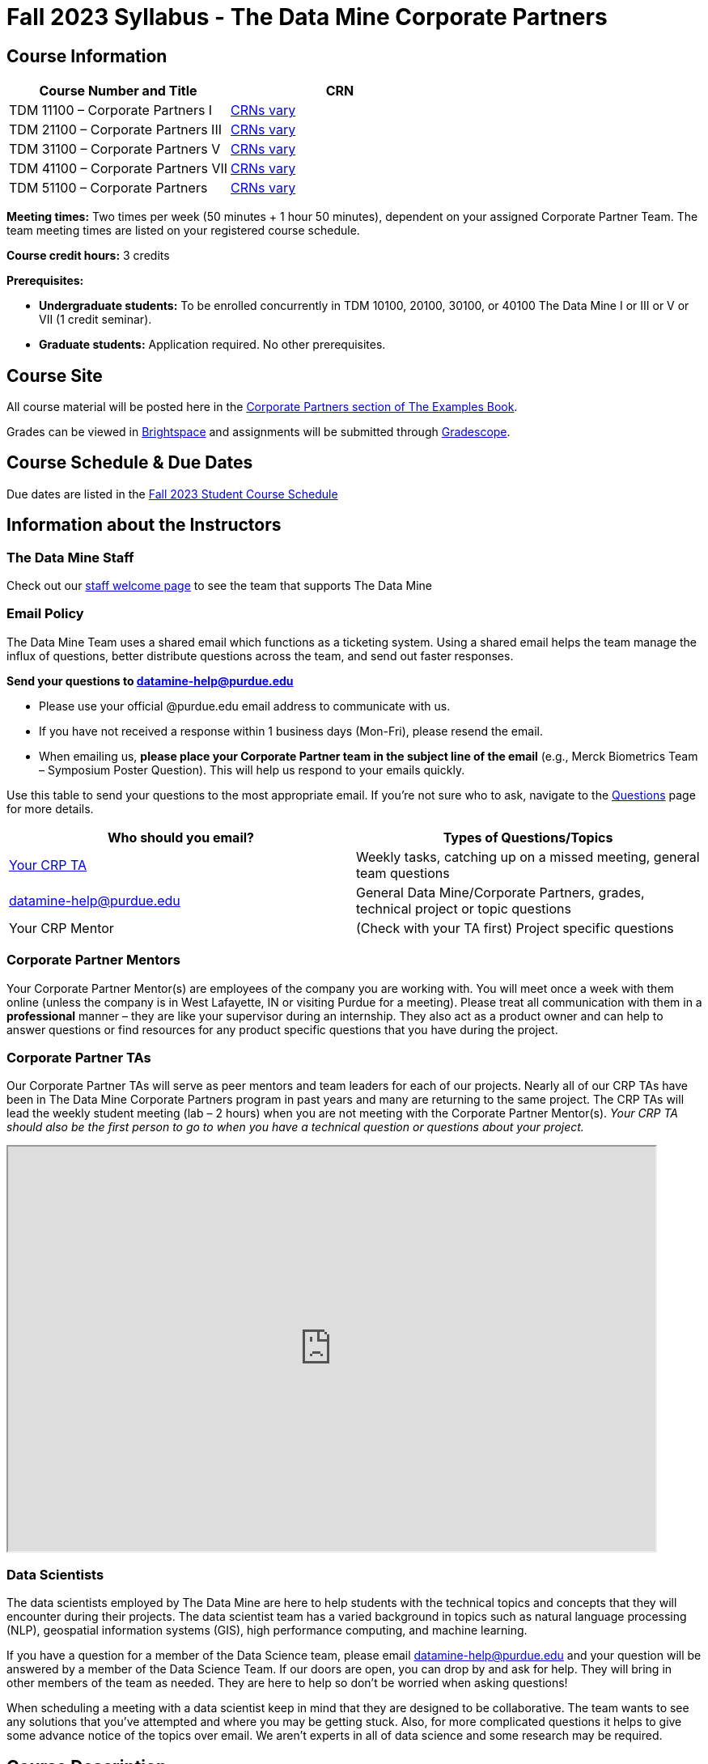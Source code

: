 = Fall 2023 Syllabus - The Data Mine Corporate Partners

// [IMPORTANT]
// ====
// *CONTENT STILL UNDER CONSTRUCTION FOR FALL 2023!!!!*
// ====

== Course Information   
 
[%header,format=csv]
|===
Course Number and Title, CRN
TDM 11100 – Corporate Partners I, link:https://selfservice.mypurdue.purdue.edu/prod/BZWSLCSR.P_Prep_Search?term_in=202410&crn_in=12124[CRNs vary]
TDM 21100 – Corporate Partners III, link:https://selfservice.mypurdue.purdue.edu/prod/BZWSLCSR.P_Prep_Search?term_in=202410&crn_in=14705[CRNs vary]
TDM 31100 – Corporate Partners V, link:https://selfservice.mypurdue.purdue.edu/prod/BZWSLCSR.P_Prep_Search?term_in=202410&crn_in=14699[CRNs vary] 
TDM 41100 – Corporate Partners VII, link:https://selfservice.mypurdue.purdue.edu/prod/BZWSLCSR.P_Prep_Search?term_in=202410&crn_in=14733[CRNs vary]
TDM 51100 – Corporate Partners, link:https://selfservice.mypurdue.purdue.edu/prod/BZWSLCSR.P_Prep_Search?term_in=202410&crn_in=15789[CRNs vary] 

|===

*Meeting times:* Two times per week (50 minutes + 1 hour 50 minutes), dependent on your assigned Corporate Partner Team. The team meeting times are listed on your registered course schedule. 

*Course credit hours:* 3 credits

*Prerequisites:*

* *Undergraduate students:* To be enrolled concurrently in TDM 10100, 20100, 30100, or 40100 The Data Mine I or III or V or VII (1 credit seminar).

* *Graduate students:* Application required. No other prerequisites.

== Course Site
All course material will be posted here in the xref:fall2023/introduction.adoc[Corporate Partners section of The Examples Book]. 

Grades can be viewed in link:https://purdue.brightspace.com/[Brightspace] and assignments will be submitted through link:https://www.gradescope.com/[Gradescope]. 

== Course Schedule & Due Dates

Due dates are listed in the xref:fall2023/schedule.adoc[Fall 2023 Student Course Schedule]

== Information about the Instructors 

=== The Data Mine Staff

Check out our link:https://datamine.purdue.edu/about/welcome.html[staff welcome page] to see the team that supports The Data Mine


=== Email Policy

The Data Mine Team uses a shared email which functions as a ticketing system. Using a shared email helps the team manage the influx of questions, better distribute questions across the team, and send out faster responses. 

*Send your questions to datamine-help@purdue.edu* 

* Please use your official @purdue.edu email address to communicate with us. 
* If you have not received a response within 1 business days (Mon-Fri), please resend the email. 
* When emailing us, *please place your Corporate Partner team in the subject line of the email* (e.g., Merck Biometrics Team – Symposium Poster Question). This will help us respond to your emails quickly.

Use this table to send your questions to the most appropriate email. If you're not sure who to ask, navigate to the link:https://the-examples-book.com/crp/students/questions[Questions] page for more details. 

[%header,format=csv]
|===
Who should you email?, Types of Questions/Topics
"<<Corporate Partner TAs, Your CRP TA>>", "Weekly tasks, catching up on a missed meeting, general team questions"
datamine-help@purdue.edu, "General Data Mine/Corporate Partners, grades, technical project or topic questions"
Your CRP Mentor, (Check with your TA first) Project specific questions

|===



=== Corporate Partner Mentors
Your Corporate Partner Mentor(s) are employees of the company you are working with. You will meet once a week with them online (unless the company is in West Lafayette, IN or visiting Purdue for a meeting). Please treat all communication with them in a *professional* manner – they are like your supervisor during an internship. They also act as a product owner and can help to answer questions or find resources for any product specific questions that you have during the project.

=== Corporate Partner TAs
Our Corporate Partner TAs will serve as peer mentors and team leaders for each of our projects. Nearly all of our CRP TAs have been in The Data Mine Corporate Partners program in past years and many are returning to the same project. The CRP TAs will lead the weekly student meeting (lab – 2 hours) when you are not meeting with the Corporate Partner Mentor(s). _Your CRP TA should also be the first person to go to when you have a technical question or questions about your project._

//link here to google sheet with tas
//team, ta name, ta email


++++
<iframe width="800" height="500" scrolling="yes" src="https://docs.google.com/spreadsheets/d/e/2PACX-1vSKwegYDTYpQv6yZD4oTJo8N-9S6YSDEHyTVKPfo6loKqK3DSrTrFZb-lnnZUWtqIP-v2Oqh1ta1arB/pubhtml?widget=true&amp;headers=false"></iframe> 
++++

=== Data Scientists 

The data scientists employed by The Data Mine are here to help students with the technical topics and concepts that they will encounter during their projects. The data scientist team has a varied background in topics such as natural language processing (NLP), geospatial information systems (GIS), high performance computing, and machine learning.

If you have a question for a member of the Data Science team, please email datamine-help@purdue.edu and your question will be answered by a member of the Data Science Team. If our doors are open, you can drop by and ask for help. They will bring in other members of the team as needed. They are here to help so don’t be worried when asking questions!

When scheduling a meeting with a data scientist keep in mind that they are designed to be collaborative. The team wants to see any solutions that you’ve attempted and where you may be getting stuck. Also, for more complicated questions it helps to give some advance notice of the topics over email. We aren’t experts in all of data science and some research may be required. 

== Course Description
Students in The Data Mine Corporate Partners Learning Community will work in interdisciplinary teams with Corporate Partner Mentors on a variety of data-driven projects.  They will analyze real data related to questions that the Corporate Partner proposes.  Most projects will last for a full academic year (late August through late April), with multiple reports and presentations given more frequently.  The mentor is expected to meet with the students weekly by Microsoft Teams, or (more rarely) in person. Students are expected to actively participate in these meetings and in all individual and group work.  The goal of the course is to help students build impactful industry related skills in data science, visualization, and data engineering. The Data Mine staff also has data scientists who can assist students with technical questions focused on the skills being built and the research conducted. Students can work on real-world industry facing issues that have a high value add for the corporate partner. 

== Learning Outcomes
By the end of this course, you will be able to:

1. Discover and apply data science tools to manage data sets from Corporate Partners through researching, cleaning, processing, analyzing, and visualizing data. 
2. Apply Agile project management methodology to plan task ownership and decision making, collaborate with scrum teams to accomplish the increment during 2-week sprints, review the product backlog, and reflect on areas of success and improvement.  
3. Engage with peers to identify and overcome complex challenges in the data sciences. 
4. Effectively communicate findings of technical research through detailed documentation and team presentations. 
5. Discover professional development opportunities in order to prepare for your career.

== Logistics 

=== Office Hours

The Data Mine staff offer office hours by request. Please email datamine-help@purdue.edu if you need to request a meeting. Students are always welcome to stop by staff offices Monday - Friday in link:https://convergence.discoveryparkdistrict.com/[Convergence] located at 101 Foundry Dr., West Lafayette, IN 47906. 

=== Class/Team Meeting Times

*50-minute team meeting*

This meeting will occur synchronously *online* via MS Teams unless your Corporate Partner Mentors are located in West Lafayette or visiting campus. Online links are shared via a calendar invite at the beginning of the year. You can join this meeting from anywhere, but please follow the xref:student_code_of_conduct.adoc#online-meeting-net-etiquette[“net-etiquette” guidelines] to find a quiet space. 

*1 hour 50-minute student labs* 

This meeting will occur *in person* for all teams. This is dedicated work time with your team members to collaborate on your project and to work as a larger group or as sub-teams. The meetings will be held in *Hillenbrand Residence Hall (HILL)* at 1301 Third Street, West Lafayette, IN 47906 or *Shreve Residence Hall (SHRV)* at 1275 3rd Street, West Lafayette, IN 47906. 


image::Hill_SHRV_CONV_Map.png[Our image, width=792, height=500, loading=lazy, title="Map of campus featuring Hillenbrand (HILL), Streve (SHRV), and Convergence (CONV)"]


=== Required Materials

*	A laptop that can be used for working on the project, group meetings, and presentations
*	Microsoft Suite Products (remember that link:https://www.itap.purdue.edu/services/microsoft-office-365.html[Microsoft Office is free for all students])
    ** MS Teams installed and logged into your Purdue account (You will be invited to join your Corporate Partner MS Team)
*	link:https://purdue.brightspace.com/d2l/login[Brightspace] and link:https://www.gradescope.com/[Gradescope] course pages
*	Access to link:https://the-examples-book.com/starter-guides/data-engineering//rcac/access-setup[Anvil using Purdue Boilerkey]


== Assignments and Grades

=== Late Policy 
We do NOT accept late work, unless there are extenuating circumstances.  

Extenuating circumstances do NOT include:

- Having exams near or on the due date 
- Working on other course projects on or near the due date
- Being sick for a few days on or near the due date
- Traveling for any reason
- Forgetting the due date
- Having technical difficulties (wifi, computer, etc)

All students get *one* dropped sprint report. Using the drop early in the semester does not give you the excuse to ask for another drop or late work later in the semester. 

It is better to submit a partially done report than nothing at all. Partial credit can be earned for work turned in on time. The electronic submission systems also do not allow for late work. 

=== Grade Expectations 
This is a research-type, project-based course, so the majority of your grade for the semester will be determined holistically based on work with Corporate Partners in addition to reports and other assignments per the schedule.  Students will receive their own individual grade, but the success of the group will be a component of that individual grade. 

It is very important to check your @purdue.edu email, Brightspace, Gradescope, and The Examples Book pages frequently! Please review the schedule. More details for each assignment will be available in The Examples Book. 

*Due dates are listed in the xref:fall2023/schedule.adoc[semester schedule.]*

You will need to complete the tasks detailed on each sprint page. The first sprint is covered here:  xref:fall2023/sprint1.adoc[Sprint 1]. Additional tasks specific to your project will be discussed with your CRP Mentor, TA, and team. 

During the last week of fall semester in December, there will be a final presentation to showcase the work you have done throughout the semester and what you plan to accomplish in the spring semester. All Corporate Partner students will be required to make a final presentation with their teams and present it to their Corporate Partner leadership team. More details will be forthcoming and posted in The Examples Book.  

The Data Mine does not conduct an exam during the final exam period. Therefore, Corporate Partner Courses are not required to follow the Quiet Period in the link:https://catalog.purdue.edu/content.php?catoid=15&navoid=18634#academic-calendar[Academic Calendar].

=== Grade Breakdown

[cols="4,2,1"]
|===

2+|*Syllabus Quiz*
>|1%

3+|Read the syllabus and take the quick quiz on Gradescope. You may have the syllabus open while you take the quiz. 

2+|*Agile Training*
>|2%
3+|The Agile training and an Agile quiz are required during the first sprint to learn about project management. 

2+|*Agile 2-week Sprints*
>|60%
3+|Seven 2-week sprints each worth 10% of your grade. Your single lowest sprint grade will be dropped dropped (6 out of 7 sprints count towards your grade). You will turn in reports at the end of each sprint to summarize your work and check in. 

2+|*Corporate Partners Mentor and TA Evaluation*
>|15%

|Mid-Semester Evaluation 
^| 5%
|

|Final Evaluation (cumulative of entire fall 2023 semester)
^| 10%
|

2+|*Final Presentation*
>|20%

|Drafts (practice presentation, draft deliverables)
^| 5%
|

|Final Deliverables & Presentation
^| 15%
|


2+|*Final Report*
>|2%
3+|End of the academic year report to summarize your experience and provide feedback. Submitted on Qualtrics.  

2+|*TOTAL*
>|*100%*


|===

This course will follow the 90-80-70-60 grading scale for A, B, C, D cut-offs.  If you earn a 90.000 in the class, for example, that is a solid A.  +/- grades will be given at the instructor’s discretion below these cut-offs.  If you earn an 89.11 in the class, for example, this may be an A- or a B depending on the course grade distribution at the end of the semester. 

* A: 100.000% – 90.000%
* B: 89.999% – 80.000%
* C: 79.999% – 70.000%
* D: 69.999% – 60.000%
* F: 59.999% – 0.000%

== Agile
xref:agile:introduction.adoc[Click here to view the Agile Training and Resources]


The Data Mine will be applying Agile project management to all of our Corporate Partner projects. Most of our Corporate Partners use Agile methods at their workplace. Agile allows complex projects to be broken down into small manageable tasks that can be assigned to individuals or teams. Agile also has built-in processes that help to enable team communication and collaboration. 

Many corporations utilize Agile in environments from software development to data science. While the specifics of each Agile practice may vary by corporation it is beneficial to understand the high-level architecture of the Agile practices and how they can be beneficial in a team development environment. Agile implementation specifics may differ by team. However, each team will be working toward the same goals focused on the breakdown and accomplishment of work tasks and the constant open collaboration between team members. 

To become more familiar with Agile methodologies you will complete online training and interactive team training focused on Agile. You will also take a quiz on applying Agile to The Data Mine. Since The Data Mine Corporate Partners is a learning environment (and not your typical 8 AM - 5 PM workplace), we have modified some of the practice to best suit the student schedule. 

The MS Teams Planner (or other Agile software) application will also be available to teams for task tracking. The Data Mine staff will provide resources on the use of MS Teams Planner and how it related to the Agile concepts in the materials above. The tool that the team utilizes for Agile task tracking can be determined on a project-by-project basis between the students and the Corporate Partner Mentor or TA. 


== Course Policies

=== Sponsored Student Class Project Notice 

This course permits you, the student to participate in a class project that has been sponsored by a third party other than the University. The University encourages and supports your participation in this practical learning experience. Although your course requirements may include a practical learning project, you are not required to participate in a project that is sponsored by an outside third party. Prior to your participation in a project sponsored by an outside third party, we would like you to carefully consider that your participation (i) may require you to assign your intellectual property (IP) rights to any intellectual property for which a student would retain ownership under the University’s Policy I.A.1 on Intellectual Property and/or (ii) may require you sign a non-disclosure (confidentiality) agreement with the sponsor. If you sign an agreement regarding intellectual property rights or a non-disclosure agreement, you may incur personal liability (with respect to breach of a non- disclosure agreement) or you may lose economic benefits associated with your ownership of intellectual property (with respect to a license or assignment of intellectual property). You are encouraged to retain independent legal counsel for advice on these types of agreements. In addition, if you choose not to sign a non-disclosure or intellectual property rights agreement, you may be reassigned to a different project or you may not be able to participate in The Data Mine Corporate Partners. 

=== Confidentiality of The Data Mine Corporate Partner Projects 

It is important to note that you are working on real-world problems that your Corporate Partner is trying to solve. These projects weren't created as busywork to keep you occupied for 9 months; you have the opportunity to make a real impact with your Corporate Partner. Past work from Data Mine students has been put into production code! 

With that being said, *the work you do and the data you have access to must be kept fully confidential!* Nearly all Corporate Partner students will be required to sign an NDA and/or IP agreement with the company. Even if you do not have to sign an NDA for your project, please keep the project details private. While each NDA will have unique terms, some basics include:

*	Do not move or copy the data from the original storage. Never email data, text it to your teammates, copy it to MS Teams, or put it in Google drive (or any other cloud storage system). For example, if the data lives on Anvil, do not move it off Anvil and _do not move it to a different folder._ including your home directory. 
*	Do not share any screenshots of the data or any findings (graphs, pictures, etc.) from the project with those who are not on your team. 
*	You cannot share things you learn from the data with anyone who is not working on the project. This includes your roommate, your parents, and your best friend. 
*	Do not disclose project specifics to anyone, including:
    **	In an interview for an internship or job
    **	On your LinkedIn profile
    **	Your family/friends/roommate/boyfriend/girlfriend/professor 
*	Do not discuss the details of projects when you are in a public space. You should find a private place to join the weekly online team meetings. Also, be careful working on the project in a public space when others could walk by and see your screen. 
*	If you ever have questions about what you *can* talk about, always ask your Corporate Partner Mentor first. 
If you’re ever in doubt about what to share it’s often best to not share initially and check with your corporate partner. They can help clarify any confusion.



=== Guidance on Generative AI

[IMPORTANT]
====
Use of generative AI tools needs to be approved by your company mentor *prior* to being used in the project. 

Work with your TA to check for approval and document it with The Data Mine. 
====

As the world of machine learning, deep learning, and AI continues to evolve we wanted to offer some guidance on The Data Mine’s perspective for generative AI tools, such as ChatGPT.

New emergent technologies can be incredibly valuable tools. However, at the same time it’s
important to keep perspective on how and when we utilize these new systems.

When using ChatGPT (or other generative AI) on a Data Mine project:

* Never share a company’s code, data, information, or any other proprietary property
with the tool.
** While not all tools incorporate user input into their training, it’s a very common
practice and can lead to breaches in the NDA agreements.
* Always question the response that the tool provides.
** It’s OK to ask different apps for suggestions on things like common algorithms or
good starting points for problem solutions. However, it’s VITAL to understand
factors like where the solutions fit, how they perform, and how to measure their
performance.
** It’s OK for a tool to recommend an algorithm for research. It’s unacceptable to
assume that the algorithm is the only correct answer and to not be able to
explain why it was chosen. (ChatGPT told me won’t be accepted.)
** It’s also occasionally possible that the tool will make up an answer, and you don’t
want to get stuck presenting false information.
* If you’re ever unsure about if a tool can be used, ask your mentor and The Data Mine
BEFORE you use it.
** We want to use new tools and adapt to the new environments, but our number
1 priority is to provide a safe and secure data environment. We can’t do anything
that puts that at risk.
* When using generative AI for code it’s very important to understand the fundamental
code’s functionality.
** While generative AI can easily write if/else functions or for loops, if you don’t
understand how they work you will have a much harder time when it comes to
writing a novel or highly specific code function.
** Generative AI is great to help with ideas, but shouldn’t be used with no thought.

As with any new technologies, the world of generative AI is changing quickly. We encourage open discussion and welcome any feedback to The Data Mine concerning these technologies.

==== Data Mine Approval Process

. The TA should reach out to the company project mentor and get written approval for the use of generative AI tools in the project. 
. The approval email should then be forwarded to datamine@purdue.edu for documentation.
** The email subject line should read `Generative AI Approval - <team name>`. With the "team name" replace with your group's name. 

=== Attendance Policy 

This course follows Purdue’s academic regulations regarding attendance, *which states that students are expected to be present for every meeting of the classes in which they are enrolled.* Attendance will be taken at the beginning of each class and lateness will be noted. 

Students should stay home and contact the Protect Purdue Health Center (496-INFO) if they feel ill, have any symptoms associated with COVID-19, or suspect they have been exposed to the virus. Guidance on class attendance related to COVID-19 are outlined in the link:https://protect.purdue.edu/pledge/[Protect Purdue Pledge for Fall 2021] on the Protect Purdue website.

When conflicts or absences can be anticipated, such as for many University-sponsored activities and religious observations, the student should inform the instructor of the situation as far in advance as possible. 

For unanticipated or emergency absences when advance notification to the instructor is not possible, the student should contact the instructor or TA as soon as possible by email or phone. When the student is unable to make direct contact with the instructor and is unable to leave word with the instructor’s department because of circumstances beyond the student’s control, and in cases falling under excused absence regulations, the student or the student’s representative should contact or go to the Office of the Dean of Students website to complete appropriate forms for instructor notification. Under academic regulations, excused absences may be granted for cases of grief/bereavement, military service, jury duty, parenting leave, and medical excuse. For details, see the link:https://catalog.purdue.edu/content.php?catoid=13&navoid=15965#a-attendance[Academic Regulations & Student Conduct section] of the University Catalog website. 



=== Class Behavior

You are expected to behave in a way that promotes a welcoming, inclusive, productive learning environment.  You need to be prepared for your individual and group work each week, and you need to include everybody in your group in any discussions.  Respond promptly to all communications and show up for any appointments that are scheduled.  If your group is having trouble working well together, try hard to talk through the difficulties—this is an important skill to have for future professional experiences.  If you are still having difficulties, ask The Data Mine staff to meet with your group. Visit the xref:student_code_of_conduct.adoc[Student Code of Conduct] page to understand expectations on “Net-etiquette,” dress-code, in-person meetings, meal etiquette, work expectations, networking expectations, written communication, and time management.

== Adding The Data Mine to your Resume
Please see the xref:professional_development.adoc[Professional Development] section to learn how to add The Data Mine to your resume.
 
== Disclaimer 
This syllabus is subject to change. Changes will be made by an announcement via email and the corresponding course content will be updated. 



== xref:fall2023/syllabus_purdue_policies.adoc[Purdue Policies & Resources]


* xref:fall2023/syllabus_purdue_policies.adoc#Academic Guidance in the Event a Student is Quarantined/Isolated[Academic Guidance in the Event a Student is Quarantined/Isolated] 
* xref:fall2023/syllabus_purdue_policies.adoc#Academic Integrity[Academic Integrity]
* xref:fall2023/syllabus_purdue_policies.adoc#Nondiscrimination Statement[Nondiscrimination Statement]
* xref:fall2023/syllabus_purdue_policies.adoc#Students with Disabilities[Students with Disabilities]
* xref:fall2023/syllabus_purdue_policies.adoc#Mental Health Resources[Mental Health Resources]
* xref:fall2023/syllabus_purdue_policies.adoc#Violent Behavior Policy[Violent Behavior Policy] 
* xref:fall2023/syllabus_purdue_policies.adoc#Diversity and Inclusion Statement[Diversity and Inclusion Statement]
* xref:fall2023/syllabus_purdue_policies.adoc#Basic Needs Security Resources[Basic Needs Security Resources] 
* xref:fall2023/syllabus_purdue_policies.adoc#Course Evaluation[Course Evaluation]
* xref:fall2023/syllabus_purdue_policies.adoc#General Classroom Guidance Regarding Protect Purdue[General Classroom Guidance Regarding Protect Purdue] 
* xref:fall2023/syllabus_purdue_policies.adoc#Campus Emergencies[Campus Emergencies]
* xref:fall2023/syllabus_purdue_policies.adoc#Illness and other student emergencies[Absences, Illness, and other student emergencies]
